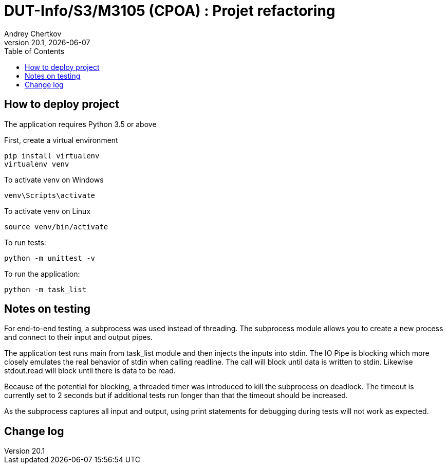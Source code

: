 // ------------------------------------------
//  Created by Jean-Michel Bruel on 2019-12.
//  Copyright (c) 2019 IRIT/U. Toulouse. All rights reserved.
// Thanks to Louis Chanoua for code & idea
// ------------------------------------------
= DUT-Info/S3/M3105 (CPOA) : Projet refactoring
Andrey Chertkov
v20.1, {localdate}
:mailto: a.chertkov@innopolis.ru
:status: bottom
:inclusion:
:experimental:
:uk:
:toc: toc2
:asciidoctorlink: link:http://asciidoctor.org/[Asciidoctor]indexterm:[Asciidoctor]

// ------------------------------------------

== How to deploy project

The application requires Python 3.5 or above

First, create a virtual environment
```
pip install virtualenv
virtualenv venv
```

To activate venv on Windows
```
venv\Scripts\activate
```

To activate venv on Linux
```
source venv/bin/activate
```

To run tests:
```
python -m unittest -v
```

To run the application:
```
python -m task_list
```

Notes on testing
----------------
For end-to-end testing, a subprocess was used instead of threading. The subprocess module allows
you to create a new process and connect to their input and output pipes. 

The application test runs main from task_list module and then injects the inputs into stdin. 
The IO Pipe is blocking which more closely emulates the real behavior of stdin when calling readline. 
The call will block until data is written to stdin. 
Likewise stdout.read will block until there is data to be read.

Because of the potential for blocking, a threaded timer was introduced 
to kill the subprocess on deadlock. The timeout is currently set to 2 seconds
but if additional tests run longer than that the timeout should be increased.

As the subprocess captures all input and output, using print statements for debugging during tests
will not work as expected. 

== Change log


